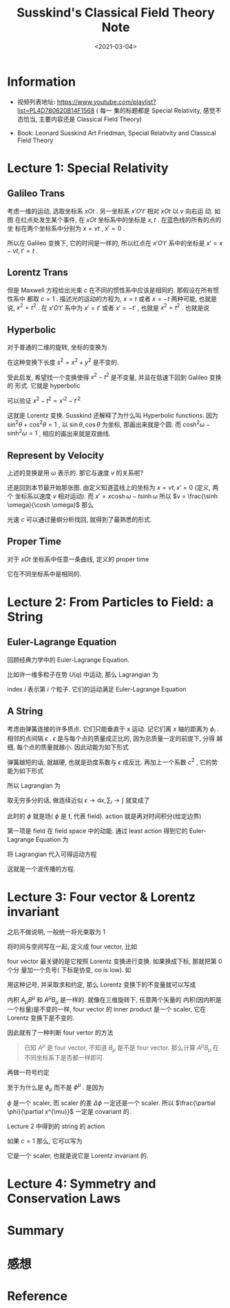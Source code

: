 #+TITLE: Susskind's Classical Field Theory Note
#+DATE: <2021-03-04>
#+CATEGORIES: 专业笔记
#+TAGS: physics, classical field theory, field theory, least action, Lagrangian
#+HTML: <!-- toc -->
#+HTML: <!-- more -->

* Information

- 视频列表地址: https://www.youtube.com/playlist?list=PL4D780620B14F1568 ( 每一
  集的标题都是 Special Relativity, 感觉不态恰当, 主要内容还是 Classical Field
  Theory)

- Book: Leonard Susskind Art Friedman, Special Relativity and Classical Field
  Theory

* Lecture 1: Special Relativity

** Galileo Trans

考虑一维的运动, 选取坐标系 $xOt$ . 另一坐标系 $x'O't'$ 相对 $xOt$ 以 $v$ 向右运
动. 如图
[[file:2021-03-04-专业笔记-SusskindsClassicalFieldTheory/space_time.png]]
在红点处发生某个事件, 在 $xOt$ 坐标系中的坐标是 $x, t$ . 在蓝色线的所有的点的坐
标在两个坐标系中分别为 $x = vt$ , $x'=0$ .

所以在 Galileo 变换下, 它的时间是一样的, 所以红点在 $x'O't'$ 系中的坐标是 $x' =
x - vt, t' = t$ .

** Lorentz Trans

但是 Maxwell 方程给出光束 $c$ 在不同的惯性系中应该是相同的. 那假设在所有惯性系中
都取 $c = 1$ . 描述光的运动的方程为, $x = t$ 或者 $x = -t$ 两种可能, 也就是说,
$x^2 = t^2$ . 在 $x'O't'$ 系中为 $x' = t'$ 或者 $x' = - t'$ , 也就是 $x^2 = t^2$
. 也就是说
\begin{align}
  x^2 - t^2 = x'^2 - t'^2
\end{align}

** Hyperbolic

对于普通的二维的旋转, 坐标的变换为
\begin{align}
  x' =& x \cos\theta + y\sin\theta \\
  y' =&-x \sin\theta + y\cos\theta
\end{align}
在这种变换下长度 $s^2= x^2 + y^2$ 是不变的.

受此启发, 希望找一个变换使得 $x^2 - t^2$ 是不变量, 并且在低速下回到 Galileo 变换的
形式. 它就是 hyperbolic
\begin{align}
x' =&  x \cosh \omega - t \sinh \omega \\
t' =& -x \sinh \omega + t \cosh \omega
\end{align}
可以验证 $x^2 - t^2 = x'^2 - t'^2$

这就是 Lorentz 变换. Susskind 还解释了为什么叫 Hyperbolic functions. 因为 $\sin
^2\theta + \cos^2\theta = 1$ , 以 $\sin \theta, \cos \theta$ 为坐标, 那画出来就是个圆. 而 $\cosh
^2\omega - \sinh^2\omega = 1$ , 相应的画出来就是双曲线.

** Represent by Velocity

上述的变换是用 $\omega$ 表示的. 那它与速度 $v$ 的关系呢?

还是回到本节最开始那张图. 由定义知道蓝线上的坐标为 $x = vt, x' = 0$ (定义, 两个
坐标系以速度 $v$ 相对运动). 而 $x' =  x \cosh \omega - t \sinh \omega$ 所以 $v =
\frac{\sinh \omega}{\cosh \omega}$ 那么
\begin{align}
  v^2 = \frac{\sinh^2\omega}{\cosh^2\omega} =& \frac{\cosh^2\omega - 1}{\cosh^2\omega}
               = 1 - \frac{1}{\cosh^2\omega}\\
           \Downarrow&\\
\cosh\omega =& \frac{1}{\sqrt{1 - v^2}} \\
           \Downarrow&\\
\sinh\omega =& v\cosh \omega = \frac{v}{\sqrt{1 - v^2}}
\end{align}
光速 $c$ 可以通过量纲分析找回, 就得到了最熟悉的形式.

** Proper Time

对于 $xOt$ 坐标系中任意一条曲线, 定义的 proper time
\begin{align}
  \mathrm{d}\tau = \sqrt{\mathrm{d}t^2 - \mathrm{d}x^2}
\end{align}
它在不同坐标系中是相同的.

* Lecture 2: From Particles to Field: a String

** Euler-Lagrange Equation

回顾经典力学中的 Euler-Lagrange Equation.

比如许一维多粒子在势 $U(q)$ 中运动, 那么 Lagrangian 为
\begin{align}
  L = T - U = \sum_i \frac{1}{2}m_i\dot{q}_i^2 - U(q)
\end{align}
index $i$ 表示第 $i$ 个粒子. 它们的运动满足 Euler-Lagrange Equation
\begin{align}
  \frac{\mathrm{d}}{\mathrm{d}t} \frac{\partial L}{\partial \dot{q}_i} - \frac{\partial L}{\partial q_i} = 0
\end{align}

** A String

考虑由弹簧连接的许多质点. 它们只能垂直于 $x$ 运动. 记它们离 $x$ 轴的距离为 $\phi_i$
.
[[file:2021-03-04-专业笔记-SusskindsClassicalFieldTheory/string.png]]
相邻的点间隔 $\epsilon$ . $\epsilon$ 是与每个点的质量成正比的, 因为总质量一定的前提下, 分得
越细, 每个点的质量就越小. 因此动能为如下形式
\begin{align}
  T = \sum_i \frac{1}{2}\epsilon \dot{\phi}_i^2
\end{align}
弹簧越短的话, 就越硬, 也就是劲度系数与 $\epsilon$ 成反比. 再加上一个系数 $c^2$ , 它的势
能为如下形式
\begin{align}
  U = \frac{c^2}{2\epsilon} \sum_i \left(\phi_{i + 1} - \phi_i \right)^2
\end{align}
所以 Lagrangian 为
\begin{align}
  L = \frac{\epsilon}{2}\sum_i \dot{\phi}_i^2 - \frac{c^2}{2\epsilon} \sum_i \left(\phi_{i + 1} - \phi_i \right)^2
\end{align}
取无穷多分的话, 做连续近似 $\epsilon\to \mathrm{d}x, \sum_i \to \int$ 就变成了
\begin{align}
  L\left[\phi, \frac{\partial\phi(x, t)}{\partial t}, \frac{\partial \phi(x, t)}{\partial x}\right]
     = \frac{1}{2}\int \left[\left(\frac{\partial\phi}{\partial t} \right)^2  - c^2 \left(\frac{\partial\phi}{\partial x} \right)^2
      \right] \mathrm{d}x
\end{align}
此时的 $\phi$ 就是场( $\phi$ 是 f, 代表 field). action 就是再对时间积分(给定边界)
\begin{align}
  A = \frac{1}{2}\int \left[\left(\frac{\partial\phi}{\partial t} \right)^2  - c^2 \left(\frac{\partial\phi}{\partial x} \right)^2
      \right] \mathrm{d}x \mathrm{d}t
\end{align}
第一项是 field 在 field space 中的动能. 通过 least action 得到它的
Euler-Lagrange Equation 为
\begin{align}
  \frac{\partial L}{\partial\phi} - \frac{\partial}{\partial x} \frac{\partial L}{\partial\frac{\partial\phi}{\partial x}}
      - \frac{\partial}{\partial t} \frac{\partial L}{\partial\frac{\partial\phi}{\partial t}} =0
\end{align}
将 Lagrangian 代入可得运动方程
\begin{align}
  \frac{\partial^2\phi}{\partial t^2} - c^2 \frac{\partial^2\phi}{\partial x^2} = 0
\end{align}
这就是一个波传播的方程.

* Lecture 3: Four vector & Lorentz invariant

之后不做说明, 一般统一将光束取为 $1$

将时间与空间写在一起, 定义成 four vector, 比如
\begin{align}
  \mathrm{d}x^{\mu} \equiv (\mathrm{d}t, \mathrm{d}x, \mathrm{d}y, \mathrm{d}z)
  \quad \mu = 0, 1, 2, 3
\end{align}
four vector 最关键的是它按照 Lorentz 变换进行变换. 如果换成下标, 那就把第 0 个分
量加一个负号( 下标是协变, co is low).  如
\begin{align}
  \mathrm{d}x_{\mu} \equiv (-\mathrm{d}t, \mathrm{d}x, \mathrm{d}y, \mathrm{d}z)
\end{align}
用这种记号, 并采取求和约定, 那么 Lorentz 变换下的不变量就可以写成
\begin{align}
  \mathrm{d}x^{\mu}\mathrm{d}x_{\mu}
    = - \mathrm{d}t^{2} + \mathrm{d}x^2 + \mathrm{d}y^2 + \mathrm{d}z^2
\end{align}
内积 $A_\mu B^{\mu}$ 和 $A^{\mu} B_{\mu}$ 是一样的. 就像在三维旋转下, 任意两个矢量的
内积(因内积是一个标量)是不变的一样, four vector 的 inner product 是一个 scaler,
它在 Lorentz 变换下是不变的.

因此就有了一种判断 four vertor 的方法
#+begin_quote
已知 $A^{\mu}$ 是 four vector, 不知道 $B_{\mu}$ 是不是 four vector. 那么计算
$A^{\mu}B_{\mu}$ 在不同坐标系下是否都一样即可.
#+end_quote
再做一符号约定
\begin{align}
  \frac{\partial \phi}{\partial x^{\mu}}
  = ( \frac{\partial\phi}{\partial t}, \frac{\partial\phi}{\partial x}, \frac{\partial\phi}{\partial y}, \frac{\partial\phi}{\partial z})
   \equiv \partial_{\mu}\phi \equiv \phi_{\mu}\\
\quad , \mathrm{where} \quad
   \mu = 0, 1, 2, 3 \quad \mathrm{or} \quad t, x, y, z
\end{align}
至于为什么是 $\phi_{\mu}$ 而不是 $\phi^{\mu}$ . 是因为
\begin{align}
  \frac{\partial \phi}{\partial x^{\mu}} \mathrm{d}x^{\mu} = \Delta \phi
\end{align}
$\phi$ 是一个 scaler, 而 scaler 的差 $\Delta\phi$ 一定还是一个 scaler. 所以
$\frac{\partial \phi}{\partial x^{\mu}}$ 一定是 covariant 的.

Lecture 2 中得到的 string 的 action
\begin{align}
  A = \frac{1}{2}\int \left[\left(\frac{\partial\phi}{\partial t} \right)^2  - c^2 \left(\frac{\partial\phi}{\partial x} \right)^2
      \right] \mathrm{d}x \mathrm{d}t
\end{align}
如果 $c=1$ 那么, 它可以写为
\begin{align}
  A = -\frac{1}{2}\int \mathrm{d}x^4 \cdot \partial_{\mu}\phi \partial^{\mu}\phi
\end{align}
它是一个 scaler, 也就是说它是 Lorentz invariant 的.

* Lecture 4: Symmetry and Conservation Laws

* Summary

* 感想

* Reference


